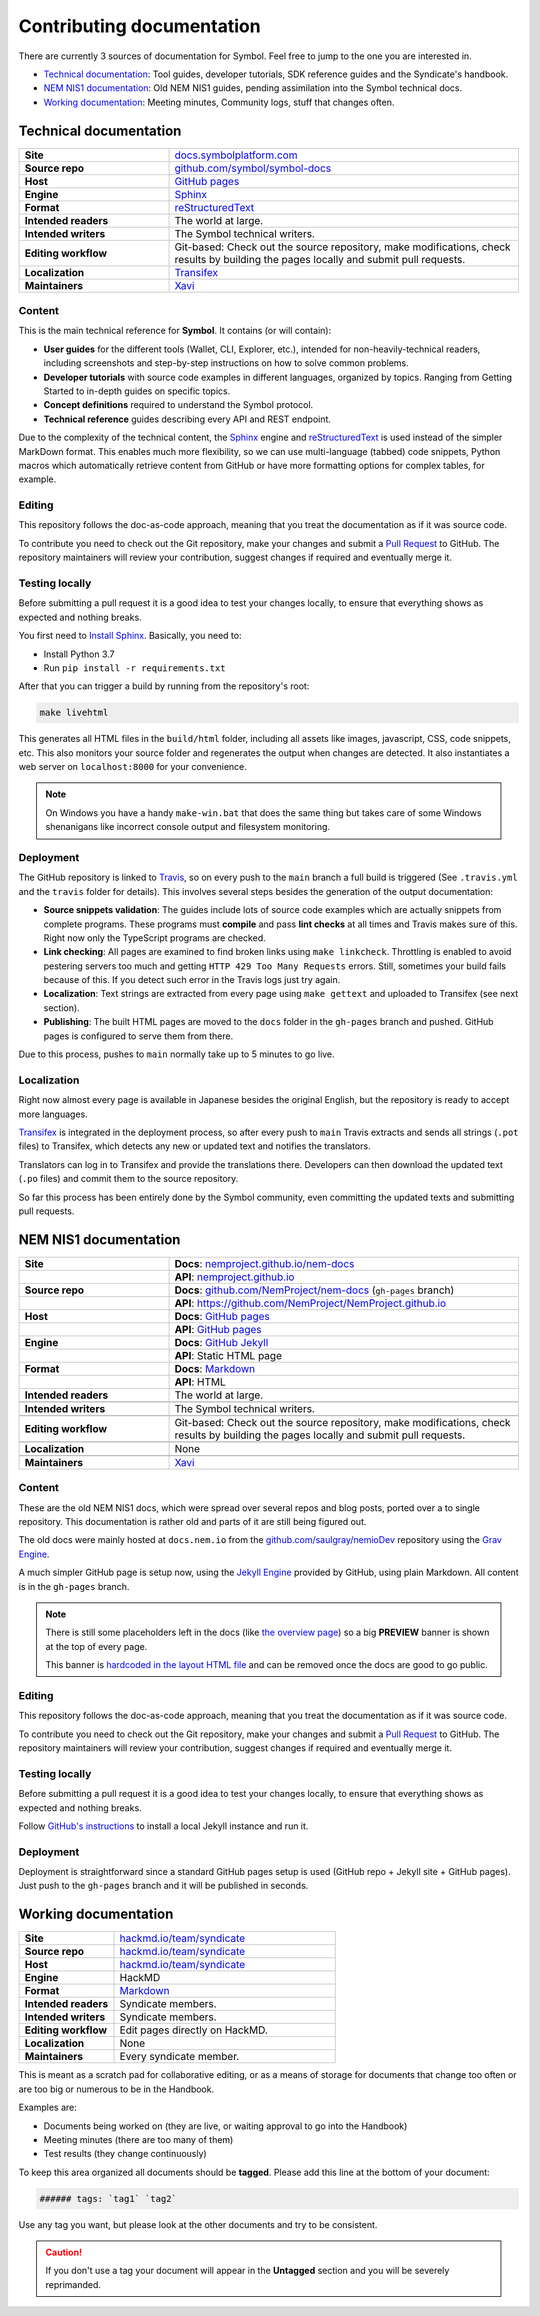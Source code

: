 ##########################
Contributing documentation
##########################

There are currently 3 sources of documentation for Symbol. Feel free to jump to the one you are interested in.

- `Technical documentation <#technical-documentation>`__: Tool guides, developer tutorials, SDK reference guides and the Syndicate's handbook.
- `NEM NIS1 documentation <#nis1-documentation>`__: Old NEM NIS1 guides, pending assimilation into the Symbol technical docs.
- `Working documentation <#working-documentation>`__: Meeting minutes, Community logs, stuff that changes often.

Technical documentation
***********************

.. csv-table::
    :delim: ;
    :widths: 30 70
    :class: docs-repo-table

    **Site** ; `docs.symbolplatform.com <https://docs.symbolplatform.com>`__
    **Source repo** ; `github.com/symbol/symbol-docs <https://github.com/symbol/symbol-docs>`__
    **Host** ; `GitHub pages <https://github.com/symbol/symbol.github.io>`__
    **Engine** ; `Sphinx <https://www.sphinx-doc.org>`__
    **Format** ; `reStructuredText <https://docutils.sourceforge.io/rst.html>`__
    **Intended readers** ; The world at large.
    **Intended writers** ; The Symbol technical writers.
    **Editing workflow** ; Git-based: Check out the source repository, make modifications, check results by building the pages locally and submit pull requests.
    **Localization** ; `Transifex <https://www.transifex.com/nemtech/symboldocs/>`__
    **Maintainers** ; `Xavi <https://github.com/segfaultxavi>`__

Content
-------

This is the main technical reference for **Symbol**. It contains (or will contain):

- **User guides** for the different tools (Wallet, CLI, Explorer, etc.), intended for non-heavily-technical readers, including screenshots and step-by-step instructions on how to solve common problems.
- **Developer tutorials** with source code examples in different languages, organized by topics. Ranging from Getting Started to in-depth guides on specific topics.
- **Concept definitions** required to understand the Symbol protocol.
- **Technical reference** guides describing every API and REST endpoint.

Due to the complexity of the technical content, the `Sphinx <https://www.sphinx-doc.org>`__ engine and `reStructuredText <https://docutils.sourceforge.io/rst.html>`__ is used instead of the simpler MarkDown format. This enables much more flexibility, so we can use multi-language (tabbed) code snippets, Python macros which automatically retrieve content from GitHub or have more formatting options for complex tables, for example.

Editing
-------

This repository follows the doc-as-code approach, meaning that you treat the documentation as if it was source code.

To contribute you need to check out the Git repository, make your changes and submit a `Pull Request <https://docs.github.com/en/github/collaborating-with-pull-requests>`__ to GitHub. The repository maintainers will review your contribution, suggest changes if required and eventually merge it.

Testing locally
---------------

Before submitting a pull request it is a good idea to test your changes locally, to ensure that everything shows as expected and nothing breaks.

You first need to `Install Sphinx <https://www.sphinx-doc.org/en/master/usage/installation.html>`__. Basically, you need to:

- Install Python 3.7
- Run ``pip install -r requirements.txt``

After that you can trigger a build by running from the repository's root:

.. code-block:: bash

    make livehtml

This generates all HTML files in the ``build/html`` folder, including all assets like images, javascript, CSS, code snippets, etc. This also monitors your source folder and regenerates the output when changes are detected. It also instantiates a web server on ``localhost:8000`` for your convenience.

.. note::

    On Windows you have a handy ``make-win.bat`` that does the same thing but takes care of some Windows shenanigans like incorrect console output and filesystem monitoring.

Deployment
----------

The GitHub repository is linked to `Travis <https://travis-ci.com/github/symbol/symbol-docs>`__, so on every push to the ``main`` branch a full build is triggered (See ``.travis.yml`` and the ``travis`` folder for details). This involves several steps besides the generation of the output documentation:

- **Source snippets validation**: The guides include lots of source code examples which are actually snippets from complete programs. These programs must **compile** and pass **lint checks** at all times and Travis makes sure of this. Right now only the TypeScript programs are checked.
- **Link checking**: All pages are examined to find broken links using ``make linkcheck``. Throttling is enabled to avoid pestering servers too much and getting ``HTTP 429 Too Many Requests`` errors. Still, sometimes your build fails because of this. If you detect such error in the Travis logs just try again.
- **Localization**: Text strings are extracted from every page using ``make gettext`` and uploaded to Transifex (see next section).
- **Publishing**: The built HTML pages are moved to the ``docs`` folder in the ``gh-pages`` branch and pushed. GitHub pages is configured to serve them from there.

Due to this process, pushes to ``main`` normally take up to 5 minutes to go live.

Localization
------------

Right now almost every page is available in Japanese besides the original English, but the repository is ready to accept more languages.

`Transifex <https://www.transifex.com/nemtech/symboldocs/>`__ is integrated in the deployment process, so after every push to ``main`` Travis extracts and sends all strings (``.pot`` files) to Transifex, which detects any new or updated text and notifies the translators.

Translators can log in to Transifex and provide the translations there. Developers can then download the updated text (``.po`` files) and commit them to the source repository.

So far this process has been entirely done by the Symbol community, even committing the updated texts and submitting pull requests.

NEM NIS1 documentation
**********************

.. csv-table::
    :delim: ;
    :widths: 30 70
    :class: table-double-rows docs-repo-table

    **Site** ; **Docs**: `nemproject.github.io/nem-docs <https://nemproject.github.io/nem-docs>`__
    ;**API**: `nemproject.github.io <https://nemproject.github.io/>`__
    **Source repo** ; **Docs**: `github.com/NemProject/nem-docs <https://github.com/NemProject/nem-docs/tree/gh-pages>`__ (``gh-pages`` branch)
    ;**API**: `https://github.com/NemProject/NemProject.github.io <https://github.com/NemProject/NemProject.github.io>`__
    **Host** ; **Docs**: `GitHub pages <https://github.com/NemProject/nem-docs/tree/gh-pages>`__
    ;**API**: `GitHub pages <https://github.com/NemProject/NemProject.github.io>`__
    **Engine** ; **Docs**: `GitHub Jekyll <https://docs.github.com/en/pages/setting-up-a-github-pages-site-with-jekyll>`__
    ;**API**: Static HTML page
    **Format** ; **Docs**: `Markdown <https://www.markdownguide.org/>`__
    ;**API**: HTML
    **Intended readers** ; The world at large.
    ;
    **Intended writers** ; The Symbol technical writers.
    ;
    **Editing workflow** ; Git-based: Check out the source repository, make modifications, check results by building the pages locally and submit pull requests.
    ;
    **Localization** ; None
    ;
    **Maintainers** ; `Xavi <https://github.com/segfaultxavi>`__

Content
-------

These are the old NEM NIS1 docs, which were spread over several repos and blog posts, ported over a to single repository. This documentation is rather old and parts of it are still being figured out.

The old docs were mainly hosted at ``docs.nem.io`` from the `github.com/saulgray/nemioDev <https://github.com/saulgray/nemioDev>`__ repository using the `Grav Engine <https://getgrav.org/>`__.

A much simpler GitHub page is setup now, using the `Jekyll Engine <https://docs.github.com/en/pages/setting-up-a-github-pages-site-with-jekyll>`__ provided by GitHub, using plain Markdown. All content is in the ``gh-pages`` branch.

.. note:: There is still some placeholders left in the docs (like `the overview page <https://nemproject.github.io/nem-docs/pages/Overview/docs.en.html>`__) so a big **PREVIEW** banner is shown at the top of every page.

    This banner is `hardcoded in the layout HTML file <https://github.com/NemProject/nem-docs/blob/gh-pages/_layouts/default.html#L45>`__ and can be removed once the docs are good to go public.

Editing
-------

This repository follows the doc-as-code approach, meaning that you treat the documentation as if it was source code.

To contribute you need to check out the Git repository, make your changes and submit a `Pull Request <https://docs.github.com/en/github/collaborating-with-pull-requests>`__ to GitHub. The repository maintainers will review your contribution, suggest changes if required and eventually merge it.

Testing locally
---------------

Before submitting a pull request it is a good idea to test your changes locally, to ensure that everything shows as expected and nothing breaks.

Follow `GitHub's instructions <https://docs.github.com/en/pages/setting-up-a-github-pages-site-with-jekyll/testing-your-github-pages-site-locally-with-jekyll>`__ to install a local Jekyll instance and run it.

Deployment
----------

Deployment is straightforward since a standard GitHub pages setup is used (GitHub repo + Jekyll site + GitHub pages). Just push to the ``gh-pages`` branch and it will be published in seconds.

Working documentation
*********************

.. csv-table::
    :delim: ;
    :widths: 30 70
    :class: docs-repo-table

    **Site** ; `hackmd.io/team/syndicate <https://hackmd.io/team/syndicate>`__
    **Source repo** ; `hackmd.io/team/syndicate <https://hackmd.io/team/syndicate>`__
    **Host** ; `hackmd.io/team/syndicate <https://hackmd.io/team/syndicate>`__
    **Engine** ; HackMD
    **Format** ; `Markdown <https://www.markdownguide.org/>`__
    **Intended readers** ; Syndicate members.
    **Intended writers** ; Syndicate members.
    **Editing workflow** ; Edit pages directly on HackMD.
    **Localization** ; None
    **Maintainers** ; Every syndicate member.

This is meant as a scratch pad for collaborative editing, or as a means of storage for documents that change too often or are too big or numerous to be in the Handbook.

Examples are:

- Documents being worked on (they are live, or waiting approval to go into the Handbook)
- Meeting minutes (there are too many of them)
- Test results (they change continuously)

To keep this area organized all documents should be **tagged**. Please add this line at the bottom of your document:

.. code-block::

   ###### tags: `tag1` `tag2`

Use any tag you want, but please look at the other documents and try to be consistent.

.. caution:: If you don't use a tag your document will appear in the **Untagged** section and you will be severely reprimanded.
